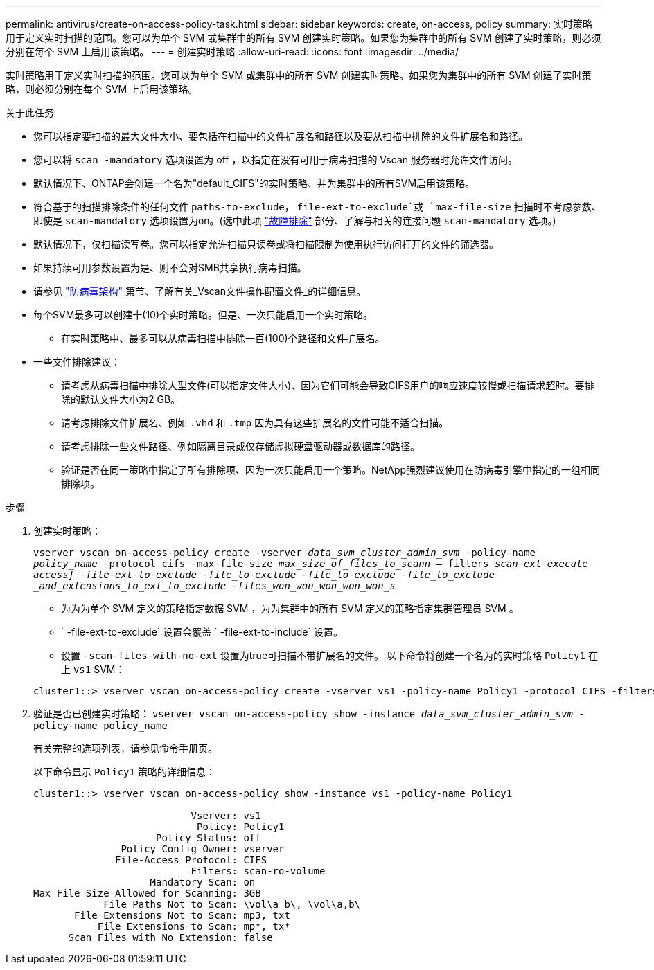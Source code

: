 ---
permalink: antivirus/create-on-access-policy-task.html 
sidebar: sidebar 
keywords: create, on-access, policy 
summary: 实时策略用于定义实时扫描的范围。您可以为单个 SVM 或集群中的所有 SVM 创建实时策略。如果您为集群中的所有 SVM 创建了实时策略，则必须分别在每个 SVM 上启用该策略。 
---
= 创建实时策略
:allow-uri-read: 
:icons: font
:imagesdir: ../media/


[role="lead"]
实时策略用于定义实时扫描的范围。您可以为单个 SVM 或集群中的所有 SVM 创建实时策略。如果您为集群中的所有 SVM 创建了实时策略，则必须分别在每个 SVM 上启用该策略。

.关于此任务
* 您可以指定要扫描的最大文件大小、要包括在扫描中的文件扩展名和路径以及要从扫描中排除的文件扩展名和路径。
* 您可以将 `scan -mandatory` 选项设置为 off ，以指定在没有可用于病毒扫描的 Vscan 服务器时允许文件访问。
* 默认情况下、ONTAP会创建一个名为"default_CIFS"的实时策略、并为集群中的所有SVM启用该策略。
* 符合基于的扫描排除条件的任何文件 `paths-to-exclude`， `file-ext-to-exclude`或 `max-file-size` 扫描时不考虑参数、即使是 `scan-mandatory` 选项设置为on。(选中此项 link:vscan-server-connection-concept.html["故障排除"] 部分、了解与相关的连接问题 `scan-mandatory` 选项。)
* 默认情况下，仅扫描读写卷。您可以指定允许扫描只读卷或将扫描限制为使用执行访问打开的文件的筛选器。
* 如果持续可用参数设置为是、则不会对SMB共享执行病毒扫描。
* 请参见 link:architecture-concept.html["防病毒架构"] 第节、了解有关_Vscan文件操作配置文件_的详细信息。
* 每个SVM最多可以创建十(10)个实时策略。但是、一次只能启用一个实时策略。
+
** 在实时策略中、最多可以从病毒扫描中排除一百(100)个路径和文件扩展名。


* 一些文件排除建议：
+
** 请考虑从病毒扫描中排除大型文件(可以指定文件大小)、因为它们可能会导致CIFS用户的响应速度较慢或扫描请求超时。要排除的默认文件大小为2 GB。
** 请考虑排除文件扩展名、例如 `.vhd` 和 `.tmp` 因为具有这些扩展名的文件可能不适合扫描。
** 请考虑排除一些文件路径、例如隔离目录或仅存储虚拟硬盘驱动器或数据库的路径。
** 验证是否在同一策略中指定了所有排除项、因为一次只能启用一个策略。NetApp强烈建议使用在防病毒引擎中指定的一组相同排除项。




.步骤
. 创建实时策略：
+
`vserver vscan on-access-policy create -vserver _data_svm_cluster_admin_svm_ -policy-name _policy_name_ -protocol cifs -max-file-size _max_size_of_files_to_scann_ – filters [scan-ro-volume ， ]_scan-ext-execute-access] -file-ext-to-exclude -file_to-exclude -file_to-exclude -file_to_exclude _and_extensions_to_ext_to_exclude -files_won_won_won_won_won_s_`

+
** 为为为单个 SVM 定义的策略指定数据 SVM ，为为集群中的所有 SVM 定义的策略指定集群管理员 SVM 。
** ` -file-ext-to-exclude` 设置会覆盖 ` -file-ext-to-include` 设置。
** 设置 `-scan-files-with-no-ext` 设置为true可扫描不带扩展名的文件。
以下命令将创建一个名为的实时策略 `Policy1` 在上 `vs1` SVM：


+
[listing]
----
cluster1::> vserver vscan on-access-policy create -vserver vs1 -policy-name Policy1 -protocol CIFS -filters scan-ro-volume -max-file-size 3GB -file-ext-to-include “mp*”,"tx*" -file-ext-to-exclude "mp3","txt" -scan-files-with-no-ext false -paths-to-exclude "\vol\a b\","\vol\a,b\"
----
. 验证是否已创建实时策略： `vserver vscan on-access-policy show -instance _data_svm_cluster_admin_svm_ -policy-name policy_name`
+
有关完整的选项列表，请参见命令手册页。

+
以下命令显示 `Policy1` 策略的详细信息：

+
[listing]
----
cluster1::> vserver vscan on-access-policy show -instance vs1 -policy-name Policy1

                           Vserver: vs1
                            Policy: Policy1
                     Policy Status: off
               Policy Config Owner: vserver
              File-Access Protocol: CIFS
                           Filters: scan-ro-volume
                    Mandatory Scan: on
Max File Size Allowed for Scanning: 3GB
            File Paths Not to Scan: \vol\a b\, \vol\a,b\
       File Extensions Not to Scan: mp3, txt
           File Extensions to Scan: mp*, tx*
      Scan Files with No Extension: false
----

